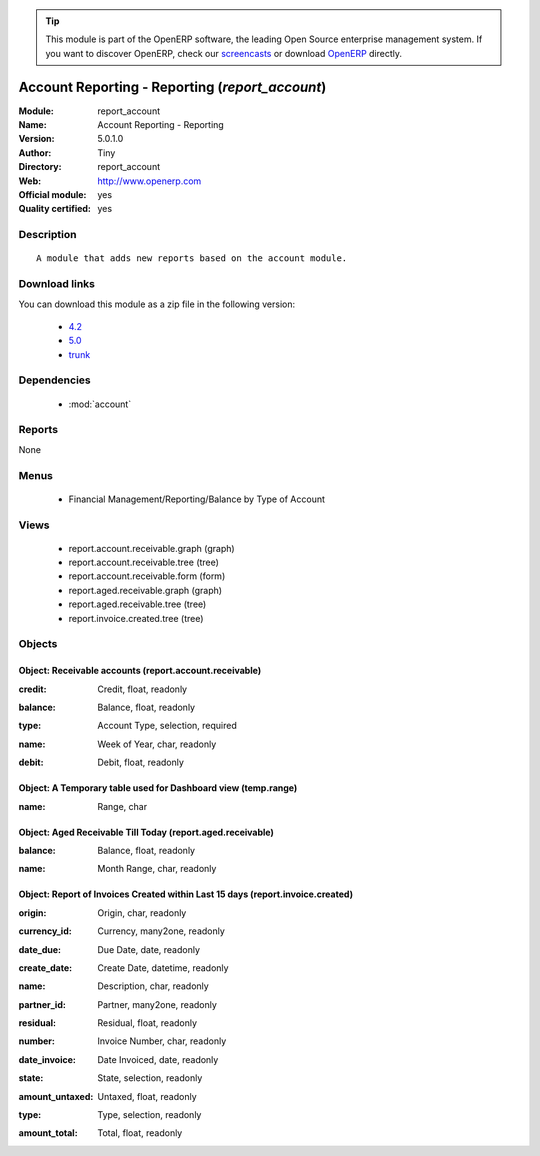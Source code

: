 
.. i18n: .. module:: report_account
.. i18n:     :synopsis: Account Reporting - Reporting (Official, Quality Certified)
.. i18n:     :noindex:
.. i18n: .. 
..

.. module:: report_account
    :synopsis: Account Reporting - Reporting (Official, Quality Certified)
    :noindex:
.. 

.. i18n: .. raw:: html
.. i18n: 
.. i18n:       <br />
.. i18n:     <link rel="stylesheet" href="../_static/hide_objects_in_sidebar.css" type="text/css" />
..

.. raw:: html

      <br />
    <link rel="stylesheet" href="../_static/hide_objects_in_sidebar.css" type="text/css" />

.. i18n: .. tip:: This module is part of the OpenERP software, the leading Open Source 
.. i18n:   enterprise management system. If you want to discover OpenERP, check our 
.. i18n:   `screencasts <http://openerp.tv>`_ or download 
.. i18n:   `OpenERP <http://openerp.com>`_ directly.
..

.. tip:: This module is part of the OpenERP software, the leading Open Source 
  enterprise management system. If you want to discover OpenERP, check our 
  `screencasts <http://openerp.tv>`_ or download 
  `OpenERP <http://openerp.com>`_ directly.

.. i18n: .. raw:: html
.. i18n: 
.. i18n:     <div class="js-kit-rating" title="" permalink="" standalone="yes" path="/report_account"></div>
.. i18n:     <script src="http://js-kit.com/ratings.js"></script>
..

.. raw:: html

    <div class="js-kit-rating" title="" permalink="" standalone="yes" path="/report_account"></div>
    <script src="http://js-kit.com/ratings.js"></script>

.. i18n: Account Reporting - Reporting (*report_account*)
.. i18n: ================================================
.. i18n: :Module: report_account
.. i18n: :Name: Account Reporting - Reporting
.. i18n: :Version: 5.0.1.0
.. i18n: :Author: Tiny
.. i18n: :Directory: report_account
.. i18n: :Web: http://www.openerp.com
.. i18n: :Official module: yes
.. i18n: :Quality certified: yes
..

Account Reporting - Reporting (*report_account*)
================================================
:Module: report_account
:Name: Account Reporting - Reporting
:Version: 5.0.1.0
:Author: Tiny
:Directory: report_account
:Web: http://www.openerp.com
:Official module: yes
:Quality certified: yes

.. i18n: Description
.. i18n: -----------
..

Description
-----------

.. i18n: ::
.. i18n: 
.. i18n:   A module that adds new reports based on the account module.
..

::

  A module that adds new reports based on the account module.

.. i18n: Download links
.. i18n: --------------
..

Download links
--------------

.. i18n: You can download this module as a zip file in the following version:
..

You can download this module as a zip file in the following version:

.. i18n:   * `4.2 <http://www.openerp.com/download/modules/4.2/report_account.zip>`_
.. i18n:   * `5.0 <http://www.openerp.com/download/modules/5.0/report_account.zip>`_
.. i18n:   * `trunk <http://www.openerp.com/download/modules/trunk/report_account.zip>`_
..

  * `4.2 <http://www.openerp.com/download/modules/4.2/report_account.zip>`_
  * `5.0 <http://www.openerp.com/download/modules/5.0/report_account.zip>`_
  * `trunk <http://www.openerp.com/download/modules/trunk/report_account.zip>`_

.. i18n: Dependencies
.. i18n: ------------
..

Dependencies
------------

.. i18n:  * :mod:`account`
..

 * :mod:`account`

.. i18n: Reports
.. i18n: -------
..

Reports
-------

.. i18n: None
..

None

.. i18n: Menus
.. i18n: -------
..

Menus
-------

.. i18n:  * Financial Management/Reporting/Balance by Type of Account
..

 * Financial Management/Reporting/Balance by Type of Account

.. i18n: Views
.. i18n: -----
..

Views
-----

.. i18n:  * report.account.receivable.graph (graph)
.. i18n:  * report.account.receivable.tree (tree)
.. i18n:  * report.account.receivable.form (form)
.. i18n:  * report.aged.receivable.graph (graph)
.. i18n:  * report.aged.receivable.tree (tree)
.. i18n:  * report.invoice.created.tree (tree)
..

 * report.account.receivable.graph (graph)
 * report.account.receivable.tree (tree)
 * report.account.receivable.form (form)
 * report.aged.receivable.graph (graph)
 * report.aged.receivable.tree (tree)
 * report.invoice.created.tree (tree)

.. i18n: Objects
.. i18n: -------
..

Objects
-------

.. i18n: Object: Receivable accounts (report.account.receivable)
.. i18n: #######################################################
..

Object: Receivable accounts (report.account.receivable)
#######################################################

.. i18n: :credit: Credit, float, readonly
..

:credit: Credit, float, readonly

.. i18n: :balance: Balance, float, readonly
..

:balance: Balance, float, readonly

.. i18n: :type: Account Type, selection, required
..

:type: Account Type, selection, required

.. i18n: :name: Week of Year, char, readonly
..

:name: Week of Year, char, readonly

.. i18n: :debit: Debit, float, readonly
..

:debit: Debit, float, readonly

.. i18n: Object: A Temporary table used for Dashboard view (temp.range)
.. i18n: ##############################################################
..

Object: A Temporary table used for Dashboard view (temp.range)
##############################################################

.. i18n: :name: Range, char
..

:name: Range, char

.. i18n: Object: Aged Receivable Till Today (report.aged.receivable)
.. i18n: ###########################################################
..

Object: Aged Receivable Till Today (report.aged.receivable)
###########################################################

.. i18n: :balance: Balance, float, readonly
..

:balance: Balance, float, readonly

.. i18n: :name: Month Range, char, readonly
..

:name: Month Range, char, readonly

.. i18n: Object: Report of Invoices Created within Last 15 days (report.invoice.created)
.. i18n: ###############################################################################
..

Object: Report of Invoices Created within Last 15 days (report.invoice.created)
###############################################################################

.. i18n: :origin: Origin, char, readonly
..

:origin: Origin, char, readonly

.. i18n: :currency_id: Currency, many2one, readonly
..

:currency_id: Currency, many2one, readonly

.. i18n: :date_due: Due Date, date, readonly
..

:date_due: Due Date, date, readonly

.. i18n: :create_date: Create Date, datetime, readonly
..

:create_date: Create Date, datetime, readonly

.. i18n: :name: Description, char, readonly
..

:name: Description, char, readonly

.. i18n: :partner_id: Partner, many2one, readonly
..

:partner_id: Partner, many2one, readonly

.. i18n: :residual: Residual, float, readonly
..

:residual: Residual, float, readonly

.. i18n: :number: Invoice Number, char, readonly
..

:number: Invoice Number, char, readonly

.. i18n: :date_invoice: Date Invoiced, date, readonly
..

:date_invoice: Date Invoiced, date, readonly

.. i18n: :state: State, selection, readonly
..

:state: State, selection, readonly

.. i18n: :amount_untaxed: Untaxed, float, readonly
..

:amount_untaxed: Untaxed, float, readonly

.. i18n: :type: Type, selection, readonly
..

:type: Type, selection, readonly

.. i18n: :amount_total: Total, float, readonly
..

:amount_total: Total, float, readonly
